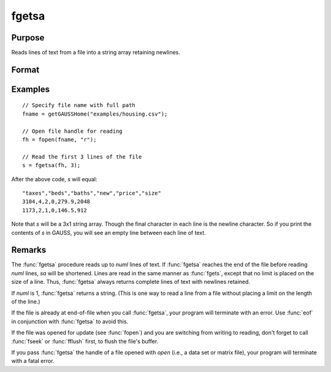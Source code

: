 
fgetsa
==============================================

Purpose
----------------

Reads lines of text from a file into a string array retaining newlines.

Format
----------------
.. function:: sa = fgetsa(fh, numl)

    :param fh: file handle of a file opened with :func:`fopen`.
    :type fh: scalar

    :param numl: number of lines to read.
    :type numl: scalar

    :return sa: Contains the text read from the file lines specified by the file handle *fh*. :math:`N <= numl`.

    :rtype sa: Nx1 string array

Examples
---------

::

     // Specify file name with full path
     fname = getGAUSSHome("examples/housing.csv");
    
     // Open file handle for reading
     fh = fopen(fname, "r");
    
     // Read the first 3 lines of the file
     s = fgetsa(fh, 3);

After the above code, *s* will equal:

::

    "taxes","beds","baths","new","price","size"
    3104,4,2,0,279.9,2048
    1173,2,1,0,146.5,912

Note that *s* will be a 3x1 string array. Though the final character in each line is the newline character. So if you print
the contents of *s* in GAUSS, you will see an empty line between each line of text.

Remarks
-------

The :func:`fgetsa` procedure reads up to *numl* lines of text. If :func:`fgetsa` reaches the end of the file before reading *numl* lines, *sa* will be shortened. Lines are read in the same manner as :func:`fgets`, except that no limit is placed on the size of a line. Thus, :func:`fgetsa` always returns complete lines of text with newlines retained.

If *numl* is 1, :func:`fgetsa` returns a string. (This is one way to read a line from a file without placing a limit on the length of the line.)

If the file is already at end-of-file when you call :func:`fgetsa`, your program
will terminate with an error. Use :func:`eof` in conjunction with :func:`fgetsa` to
avoid this.

If the file was opened for update (see :func:`fopen`) and you are
switching from writing to reading, don't forget to call :func:`fseek` or :func:`fflush`
first, to flush the file's buffer.

If you pass :func:`fgetsa` the handle of a file opened with `open` (i.e., a data
set or matrix file), your program will terminate with a fatal error.

.. seealso:: Functions :func:`fgetsat`, :func:`fgets`, :func:`fopen`
